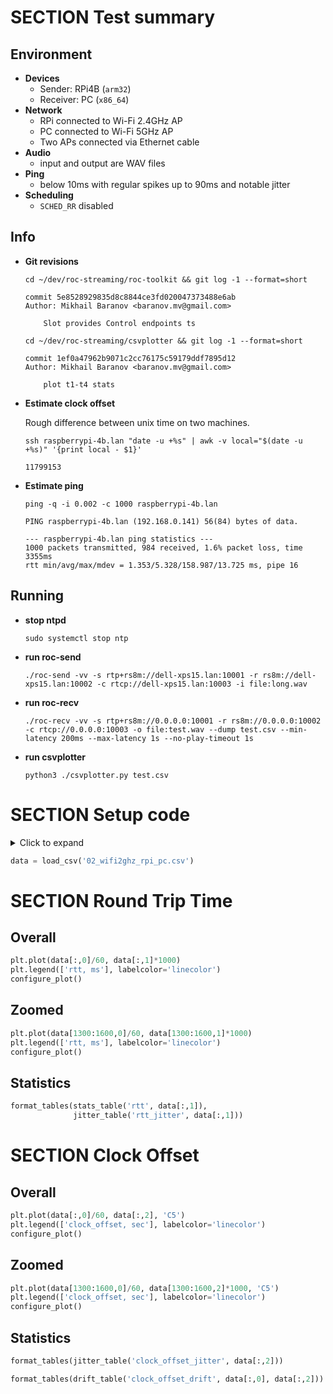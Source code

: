 #+OPTIONS: toc:nil
#+TOC: headlines 1

* SECTION Test summary

** Environment

- *Devices*
  - Sender: RPi4B (=arm32=)
  - Receiver: PC (=x86_64=)

- *Network*
  - RPi connected to Wi-Fi 2.4GHz AP
  - PC connected to Wi-Fi 5GHz AP
  - Two APs connected via Ethernet cable

- *Audio*
  - input and output are WAV files

- *Ping*
  - below 10ms with regular spikes up to 90ms and notable jitter

- *Scheduling*
  - =SCHED_RR= disabled

** Info

- *Git revisions*

   #+begin_src shell :results verbatim
     cd ~/dev/roc-streaming/roc-toolkit && git log -1 --format=short
   #+end_src

   #+results:
   : commit 5e8528929835d8c8844ce3fd020047373488e6ab
   : Author: Mikhail Baranov <baranov.mv@gmail.com>
   : 
   :     Slot provides Control endpoints ts

   #+begin_src shell :results verbatim
     cd ~/dev/roc-streaming/csvplotter && git log -1 --format=short
   #+end_src

   #+results:
   : commit 1ef0a47962b9071c2cc76175c59179ddf7895d12
   : Author: Mikhail Baranov <baranov.mv@gmail.com>
   : 
   :     plot t1-t4 stats

- *Estimate clock offset*

   Rough difference between unix time on two machines.

   #+begin_src shell :results verbatim
     ssh raspberrypi-4b.lan "date -u +%s" | awk -v local="$(date -u +%s)" '{print local - $1}'
   #+end_src

   #+results:
   : 11799153

- *Estimate ping*

   #+begin_src shell :results verbatim
     ping -q -i 0.002 -c 1000 raspberrypi-4b.lan
   #+end_src

   #+results:
   : PING raspberrypi-4b.lan (192.168.0.141) 56(84) bytes of data.
   : 
   : --- raspberrypi-4b.lan ping statistics ---
   : 1000 packets transmitted, 984 received, 1.6% packet loss, time 3355ms
   : rtt min/avg/max/mdev = 1.353/5.328/158.987/13.725 ms, pipe 16

** Running

- *stop ntpd*

   #+begin_example
   sudo systemctl stop ntp
   #+end_example

- *run roc-send*

   #+begin_example
   ./roc-send -vv -s rtp+rs8m://dell-xps15.lan:10001 -r rs8m://dell-xps15.lan:10002 -c rtcp://dell-xps15.lan:10003 -i file:long.wav
   #+end_example

- *run roc-recv*

   #+begin_example
   ./roc-recv -vv -s rtp+rs8m://0.0.0.0:10001 -r rs8m://0.0.0.0:10002 -c rtcp://0.0.0.0:10003 -o file:test.wav --dump test.csv --min-latency 200ms --max-latency 1s --no-play-timeout 1s
   #+end_example

- *run csvplotter*

   #+begin_example
   python3 ./csvplotter.py test.csv
   #+end_example


* SECTION Setup code

#+begin_export html
<details>
  <summary>Click to expand</summary>
#+end_export

#+transclude: [[file:setup.py]]  :src jupyter-python :rest ":session report02 :results none"

#+begin_export html
</details>
#+end_export

#+begin_src jupyter-python :session report02 :results none
  data = load_csv('02_wifi2ghz_rpi_pc.csv')
#+end_src


* SECTION Round Trip Time

** Overall

#+begin_src jupyter-python :session report02
  plt.plot(data[:,0]/60, data[:,1]*1000)
  plt.legend(['rtt, ms'], labelcolor='linecolor')
  configure_plot()
#+end_src

#+results:
[[file:./.ob-jupyter/7b5fe38f7ab648c5e12ce480f7cc348ef089534f.png]]

** Zoomed

#+begin_src jupyter-python :session report02
  plt.plot(data[1300:1600,0]/60, data[1300:1600,1]*1000)
  plt.legend(['rtt, ms'], labelcolor='linecolor')
  configure_plot()
#+end_src

#+results:
[[file:./.ob-jupyter/d8c50b60fb7eba7357c44ebbb2a257191b203d7f.png]]

** Statistics

#+begin_src jupyter-python :session report02
  format_tables(stats_table('rtt', data[:,1]),
                jitter_table('rtt_jitter', data[:,1]))
#+end_src

#+results:
|       | *=rtt=*   | *=rtt_jitter=* |
|-------+-----------+----------------|
| *min* | 2.346 ms  | 0.000 ms       |
| *max* | 42.096 ms | 25.775 ms      |
| *avg* | 5.724 ms  | 0.804 ms       |
| *p95* | 13.945 ms | 3.204 ms       |


* SECTION Clock Offset

** Overall

#+begin_src jupyter-python :session report02
  plt.plot(data[:,0]/60, data[:,2], 'C5')
  plt.legend(['clock_offset, sec'], labelcolor='linecolor')
  configure_plot()
#+end_src

#+results:
[[file:./.ob-jupyter/c0402ef4d57ea10c8b979bc4ff6bc8258ac43923.png]]

** Zoomed

#+begin_src jupyter-python :session report02
  plt.plot(data[1300:1600,0]/60, data[1300:1600,2]*1000, 'C5')
  plt.legend(['clock_offset, sec'], labelcolor='linecolor')
  configure_plot()
#+end_src

#+results:
[[file:./.ob-jupyter/f081c20ef8862b6d49c75d50ca9db7f8fb609c02.png]]

** Statistics

#+begin_src jupyter-python :session report02
  format_tables(jitter_table('clock_offset_jitter', data[:,2]))
#+end_src

#+results:
|       | *=clock_offset_jitter=* |
|-------+-------------------------|
| *min* | 0.000 ms                |
| *max* | 0.843 ms                |
| *avg* | 0.020 ms                |
| *p95* | 0.060 ms                |

#+begin_src jupyter-python :session report02
  format_tables(drift_table('clock_offset_drift', data[:,0], data[:,2]))
#+end_src

#+results:
|           | *=clock_offset_drift=* |
|-----------+------------------------|
| *sec/sec* |               0.000013 |
| *sec/day* |                  1.141 |
